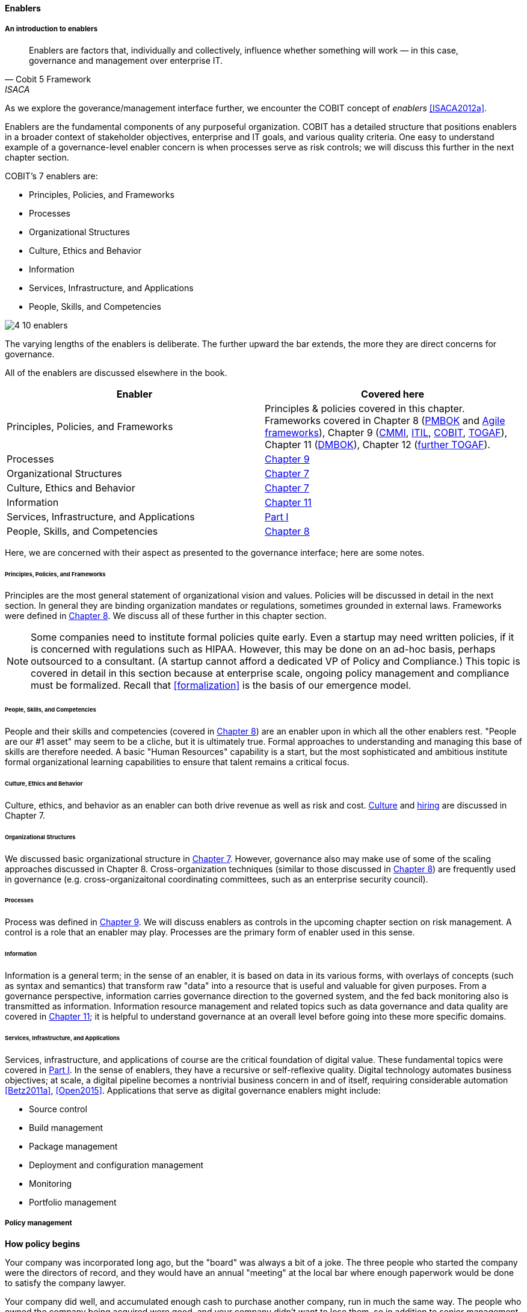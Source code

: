 anchor:enablers[]

==== Enablers

===== An introduction to enablers

[quote, Cobit 5 Framework, ISACA]
Enablers are factors that, individually and collectively, influence whether something will work — in this case, governance and management over enterprise IT.

As we explore the goverance/management interface further, we encounter the COBIT concept of _enablers_ <<ISACA2012a>>.

Enablers are the fundamental components of any purposeful organization.  COBIT has a detailed structure that positions enablers in a broader context of stakeholder objectives, enterprise and IT goals, and various quality criteria. One easy to understand example of a governance-level enabler concern is when processes serve as risk controls; we will discuss this further in the next chapter section.

COBIT's 7 enablers are:

* Principles, Policies, and Frameworks
* Processes
* Organizational Structures
* Culture, Ethics and Behavior
* Information
* Services, Infrastructure, and Applications
* People, Skills, and Competencies

image::images/4_10-enablers.png[]

The varying lengths of the enablers is deliberate. The further upward the bar extends, the more they are direct concerns for governance.

All of the enablers are discussed elsewhere in the book.

[cols="2*", options="header"]
|====
|Enabler|Covered here
|Principles, Policies, and Frameworks|Principles & policies covered in this chapter. Frameworks covered in Chapter 8 (xref:PMBOK[PMBOK] and xref:Agile-frameworks[Agile frameworks]), Chapter 9 (xref:CMMI[CMMI], xref:ITIL[ITIL], xref:COBIT[COBIT], xref:TOGAF[TOGAF]), Chapter 11 (xref:DMBOK[DMBOK]), Chapter 12 (xref:deeper-TOGAF[further TOGAF]).
|Processes|xref:chap-process-mgmt[Chapter 9]
|Organizational Structures|xref:chap-org-culture[Chapter 7]
|Culture, Ethics and Behavior|xref:culture[Chapter 7]
|Information|xref:chap-ent-info-mgmt[Chapter 11]
|Services, Infrastructure, and Applications|xref:Sec-I[Part I]
|People, Skills, and Competencies|xref:resource-mgmt[Chapter 8]
|====

Here, we are concerned with their aspect as presented to the governance interface; here are some notes.

====== Principles, Policies, and Frameworks
Principles are the most general statement of organizational vision and values. Policies will be discussed in detail in the next section. In general they are binding organization mandates or regulations, sometimes grounded in external laws. Frameworks were defined in xref:frameworks[Chapter 8]. We discuss all of these further in this chapter section.

NOTE: Some companies need to institute formal policies quite early. Even a startup may need written policies, if it is concerned with regulations such as HIPAA. However, this may be done on an ad-hoc basis, perhaps outsourced to a consultant. (A startup cannot afford a dedicated VP of Policy and Compliance.) This topic is covered in detail in this section because at enterprise scale, ongoing policy management and compliance must be formalized. Recall that xref:formalization[] is the basis of our emergence model.

====== People, Skills, and Competencies
People and their skills and competencies (covered in xref:resource-mgmt[Chapter 8]) are an enabler upon in which all the other enablers rest. "People are our #1 asset" may seem to be a cliche, but it is ultimately true. Formal approaches to understanding and managing this base of skills are therefore needed. A basic "Human Resources" capability is a start, but the most sophisticated and ambitious institute formal organizational learning capabilities to ensure that talent remains a critical focus.

====== Culture, Ethics and Behavior
Culture, ethics, and behavior as an enabler can both drive revenue as well as risk and cost. xref:culture[Culture] and xref:resource-mgmt[hiring] are discussed in Chapter 7.

====== Organizational Structures
We discussed basic organizational structure in xref:chap-org-culture[Chapter 7]. However, governance also may make use of some of the scaling approaches discussed in Chapter 8. Cross-organization techniques (similar to those discussed in xref:coord-struct[Chapter 8]) are frequently used in governance (e.g. cross-organizaitonal coordinating committees, such as an enterprise security council).

====== Processes
Process was defined in xref:process-def[Chapter 9]. We will discuss enablers as controls in the upcoming chapter section on risk management. A control is a role that an enabler may play. Processes are the primary form of enabler used in this sense.

====== Information
Information is a general term; in the sense of an enabler, it is based on data in its various forms, with overlays of concepts (such as syntax and semantics) that transform raw "data" into a resource that is useful and valuable for given purposes. From a governance perspective, information carries governance direction to the governed system, and the fed back monitoring also is transmitted as information. Information resource management and related topics such as data governance and data quality are covered in xref:chap-ent-info-mgmt[Chapter 11]; it is helpful to understand governance at an overall level before going into these more specific domains.

====== Services, Infrastructure, and Applications
Services, infrastructure, and applications of course are the critical foundation of digital value. These fundamental topics were covered in xref:Sec-I[Part I]. In the sense of enablers, they have a recursive or self-reflexive quality. Digital technology automates business objectives; at scale, a digital pipeline becomes a nontrivial business concern in and of itself, requiring considerable automation <<Betz2011a>>, <<Open2015>>. Applications that serve as digital governance enablers might include:

* Source control
* Build management
* Package management
* Deployment and configuration management
* Monitoring
* Portfolio management



anchor:how-pollicy-begins[]

anchor:how-policy-begins[]

===== Policy management

****
*How policy begins*

Your company was incorporated long ago, but the "board" was always a bit of a joke. The three people who started the company were the directors of record, and they would have an annual "meeting" at the local bar where enough paperwork would be done to satisfy the company lawyer.

Your company did well, and accumulated enough cash to purchase another company, run in much the same way. The people who owned the company being acquired were good, and your company didn't want to lose them, so in addition to senior management positions, they were offered equity -- a share of ownership in the new combined firm.

This raised the topic, "how is the new firm directed?" One of the incoming shareholders wanted a seat on the "board," even though neither company had done much with board-level governance.

The lawyer and accountant hired to assist with the merger also recommended that as part of the acquisition, a formal audit be conducted of both firms (which had never been done).

This audit came back generally clean, but shone a light on differences in how the companies had operated, and unearthed some irregularities.

For example, your company had started to purchase phones for all employees, while the acquired company was pure BYOD (Bring Your Own Device). One company had corporate credit cards, while the other was requiring people to carry their own expenses for reimbursement. One company had an informal "understanding" that first class travel was OK for Asian trips at least, while the other didn't, but neither had written anything down. And so on.

The lawyer said, "I think you need some policies," and everybody groaned. One person said, "I just read about Nordstrom. All they say is "Use Good Judgment." Why do we need anything more?"

The lawyer said, "Um, that's an urban legend. The actual Nordstrom Code of Business Conduct and Ethics, while it starts off with that, runs about 8,000 words and covers a variety of topics such as handling customer information, using technology, social media, and so forth."

And the new CFO said, "Look, I get that we want to stay agile, and keep our informal culture. I'm no fan of policy for the sake of policy. But I need those policies to keep *my* staff costs down. Two different expense approaches doesn't add *any* value to us, and that's only one of twenty issues we've uncovered here. \'Do the right thing' doesn't cut it. We've got to have some means for establishing a baseline with new employees, someplace people can turn to when they don't know what the expectation is."

The HR director chimed in. "If we don't document our official position on things like  harassment we are going to have problems. We could fire someone who has done something really bad, and they could sue us for wrongful termination. Or their victims could sue us for failing to prevent the issue. That could cost us real money." The lawyer nodded and the company owners looked thoughtful.

Another person spoke up. "I came from a company that had a 500-page policy manual. It went down into way too much detail and was always out of date. No-one could find anything in it, and there would be stuff that was wrong because the revision process was broken."

The lawyer said, "You need to keep your policies light and on the general side (like Nordstrom), and cover more detailed topics elsewhere. For example, the exact approach on how to reimburse employee expenses probably doesn't belong in the policy manual. Of course, that means that somewhere you need to lay out how your principles inform your policies which are implemented by processes, procedures, guidelines, and so forth. Your actual employee handbook will probably be thirty or forty pages - sorry. You also should take advantage of your internal intranet and make sure people can find just the policy they need, with related guidance, instead of having to page through a huge document.

"Finally, you need to carefully distribute the authorship and revision control, especially for lower levels of the guidance (e.g. technical standards that can change quickly). This is both because the people most affected should have a stronger voice in the policy, and also because centralized policy groups become bottlenecks if they are doing all the work."

Another said, "This is all getting complicated."

"Yes, complexity is to some extent unavoidable as you move to this new scale. I'm a big fan of sunset dates on policies and supporting materials, so you are periodically questioning whether something is still needed. Of course, this drives demand for someone to analyze and update policies - please don't forget that.

"Overall, you need to always keep your outcomes in mind, and continue to push as much decision making down to individuals as you can. COBIT recognizes that culture is one of the critical xref:enablers[enablers] for governance, and so \'use good judgment' is still a great place to start -- IF you can hire people with good judgment, and continually reinforce them in using it."

see <<Nordstrom2015>>, <<Lucas2014>>
****

anchor:policy-hierarchy[]

===== Mission, principle, strategy, and policy

[quote, Michael Griffin, "How To Write a Policy Manual"]
Carefully drafted and standardized policies and procedures save the company countless hours of management time. The consistent use and interpretation of such policies, in an evenhanded and fair manner, reduces management's concern about legal issues becoming legal problems.

image:images/4_10-policy.png[]

The above illustration shows one way to think about policy in the context of our overall governance objective of value recognition.

The organization's *Vision and mission* should be terse and high level, perhaps something that could fit on a business card. It should express the organization's reason for being in straightforward terms.

The *Principles and codes* should also be brief. ("Codes" can include codes of ethics or codes of conduct.) For example, Nordstrom's is about 8,000 words, perhaps about 10 pages.

*Policies* are more extensive. There are various kinds of policies:

In a non-IT example, a compliance policy might identify the Foreign Corrupt Practices act and make it clear that bribery of foreign officials is unacceptable. Similarly, an HR policy might spell out acceptable and unacceptable side jobs (e.g., someone in the banking industry might be forbidden from also being a mortgage broker on their own account).

Policies are often independently maintained documents, perhaps organized along lines similar to:

* Employment and HR policies
* Whistleblower policy (non-retaliation)
* Records retention
* Privacy
* Workplace guidelines
* Travel and expense
* Purchasing and vendor relationships
* Use of enterprise resources
* Information security
* Conflicts of interest
* Regulatory

(not a comprehensive list)

Policies, even though more detailed than codes of ethics/conduct, still should be written fairly broadly. In many organizations, they must be approved by the governing board. *They should therefore be independent of  technology specifics*. An information security policy may state that the hardening guidelines must be followed, but the hardening guidelines (stipulating for example what services and open ports are allowable on Debian Linux) are *not* policy.

There may be various levels or classes of policy.

Finally, policies reference *Standards and processes* and other xref:enablers[enablers] as appropriate. This is the management level, where documentation is specific and actionable. Guidance here may include:

* Standards
* Baselines
* Guidelines
* Processes and procedures

These concepts may vary according to organization, and can become quite detailed.

Even more detail is seen in hardening guidelines. A behavioral baseline might be "Guests are expected to sign in and be accompanied when on the data center floor."

We will discuss technical baselines further in the chapter section on security, and also in our discussion of the technology product lifecycle in Chapter 12. See also Shon Harris' excellent CISSP Exam Guide <<Harris2013>> for much more detail on these topics.

The ideal end state is a policy that is completely traceable to various automation characteristics, such as approved "infrastructure as code" settings applied automatically by configuration management software (as discussed in "The DevOps Audit Toolkit," <<DeLuccia2015>>-- more on this to come). However, there will always be organizational concerns that cannot be fully automated in such manners.

Policies (and their implementation as processes, standards, and the like) must be enforced. As Steve Schlarman note,s "Policy without a corresponding compliance measurement and monitoring strategy will be looked at as unrealistic, ignored dogma." <<Schlarman2008>>

Finally, policies and their derivative guidance are developed, just like systems, via a lifecycle. They require some initial vision, and an understanding of what the requirements are. Again, Schlarman: "policy must define the why, what, who, where and how of the IT process" <<Schlarman2008>>. User stories have been used effectively to understand policy needs.

Finally, an important point to bear in mind:

_Company policies can breed and multiply to a point where they can hinder innovation and risk-taking. Things can get out of hand as people generate policies to respond to one-time infractions or out of the ordinary situations_ <<Griffin2016>>, p. 17.

It's advisable to institute sunset dates or some other mechanism that forces their periodic review, with the understanding that any such approach generates demand on the organization that must be funded. We will discuss this more in the chapter section on digital governance.

===== Standards, frameworks, methods, and the innovation cycle

We used the term "standards" above without fully defining it.

We have discussed a variety of industry influences throughout this book: PMBOK, ITIL, COBIT, Scrum, Kanban, ISO/IEC 38500 and so on. We need to clarify their roles and positioning further.

All of these can be considered various forms of "guidance" and as such are governance xref:enablers[enablers]. However, their origins, stakeholders, format, content, and usage vary greatly.

First, the term "*standard*" especially has multiple meanings. A "standard" in the policy sense may be a set of compulsory rules. Also, "standard" or "baseline" may refer to some intended or documented state the organization uses as a reference point. An example might be "we run Debian Linux 16_10 as a standard unless there is a compelling business reason to do otherwise."

This last usage shades into a third meaning of standard, normative standards such as are produced by the IEEE, IETF and ISO/IEC.

* ISO/IEC: Internatonal Standards Organization/International Eletrotechnical Commission
* IETF: Internet Engineering Task Force
* IEEE: Institute of Electrical and Electronics Engineers

The International Standards Organization occupies a central place in this ecosystem. It possesses "general consultative status" with the United Nations, and has over 250 technical committees that develop the actual standards.

The IEEE standardizes such matters as wireless networking (e.g. WiFi). The IETF (Internet Engineering Task Force) standardizes lower level Internet protocols such as TCP/IP and HTTP. The W3C (World Wide Web Consortium) standardizes higher level Internet protocols such as HTML. Sometimes standards are first developed by a group such as the IEEE/IEC and then given further authority though publication by ISO/IEC.

The ISO/IEC in particular, in addition to its technical standards, also develops higher order management/"best practice" standards. One well known example of such an ISO standard is the ISO 9000 series on quality management.

There are crucial non-IT management standards as well, such as ... Some of these standards may have a great effect on the digital organization. We'll discuss this further in the chapter section on compliance.

Frameworks were discussed in xref:frameworks[Chapter 9.] Frameworks have two major meanings. First, computing language frameworks are created to make software development easier. Examples include Struts, AngularJS, and many more. This is a highly volatile area of technology, with new frameworks appearing every year and older ones gradually losing favor.

In general we are not concerned with these kinds of specific frameworks in this book, except governing them as part of the xref:tech-prod-lifecycle[technology product lifecycle]. We are concerned with "process" frameworks such as ITIL, PMBOK, COBIT, CMMI, and TOGAF. These frameworks are not "standards" in and of themselves. *However*, they often have corresponding ISO standards:

[cols="2*", options="header"]
|====
|Framework|Standard
|ITIL|ISO/IEC 20000
|COBIT|ISO/IEC 38500
|PMBOK|ISO/IEC 21500
|CMMI |ISO/IEC 15504
|TOGAF |ISO/IEC 42010
|====

Fameworks tend to be lengthy and verbose. The ISO/IEC standards are brief by comparison, perhaps on average 10% of the corresponding framework.

Methods (aka methodologies) in general are more action oriented and prescriptive. Scrum and XP are methods. It is at least arguable that PMBOK is a method as well as a framework.

NOTE: There is little industry consensus on some of these definitional issues and the student is advised to not be overly concerned about such abstract debates. If you need to comply with something to win a contract, it doesn't matter whether it's a "standard," "framework," "guidance," "method," or what have you.

Finally, there are terms that indicate technology cycles, movements, communities of interest, or cultural trends: Agile and DevOps being two of the most current and notable. These are neither frameworks, standards, nor methods. However, commercial interests often attempt to build frameworks and methods representing these organic trends. Examples include the Scaled Agile Framework, Disciplined Agile Delivery, and many others.

Ultimately, a standardization cycle can be seen:

anchor:innovation-cycle[]

image::images/4_10-standards-cycle.png[]

Innovations produce value, but innovation presents change management challenges, such as cost and complexity. The natural response is to standardize for efficiency, and standardization taken to its end state results in commodification, where costs are optimized as far as possible and the remaining concern is managing the risk of the commodity (as either consumer or producer). While efficient, commoditized environments offer little competitive value, and so the innovation cycle starts again.

Note that the innovation cycle corresponds to the elements of xref:govarch[value recognition]:

* Innovation corresponds to Benefits Realization
* Standardization corresponds to Cost Optimization
* Commoditization corresponds to Risk Optimization
